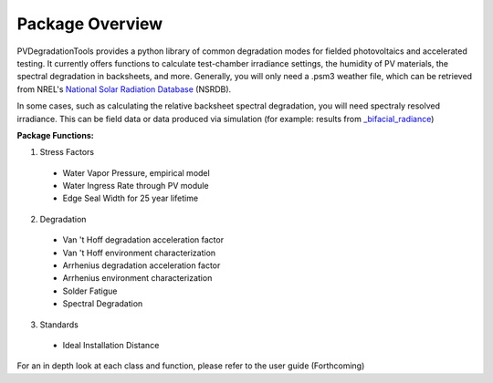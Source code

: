 .. _package_overview:

Package Overview
================

PVDegradationTools provides a python library of common degradation modes for fielded photovoltaics and accelerated testing.
It currently offers functions to calculate test-chamber irradiance settings, the humidity of PV materials, the spectral degradation in backsheets, and more. Generally,
you will only need a .psm3 weather file, which can be retrieved from NREL's `National Solar Radiation Database <https://nsrdb.nrel.gov/>`_ (NSRDB).

In some cases, such as calculating the relative backsheet spectral degradation, you will need spectraly resolved irradiance. This can be field data or data produced
via simulation (for example: results from `_bifacial_radiance <https://github.com/NREL/bifacial_radiance>`_)

**Package Functions:**

1. Stress Factors

  * Water Vapor Pressure, empirical model
  * Water Ingress Rate through PV module
  * Edge Seal Width for 25 year lifetime

2. Degradation

  * Van 't Hoff degradation acceleration factor
  * Van 't Hoff environment characterization
  * Arrhenius degradation acceleration factor
  * Arrhenius environment characterization
  * Solder Fatigue
  * Spectral Degradation

3. Standards

  * Ideal Installation Distance

For an in depth look at each class and function, please refer to the user guide (Forthcoming)
